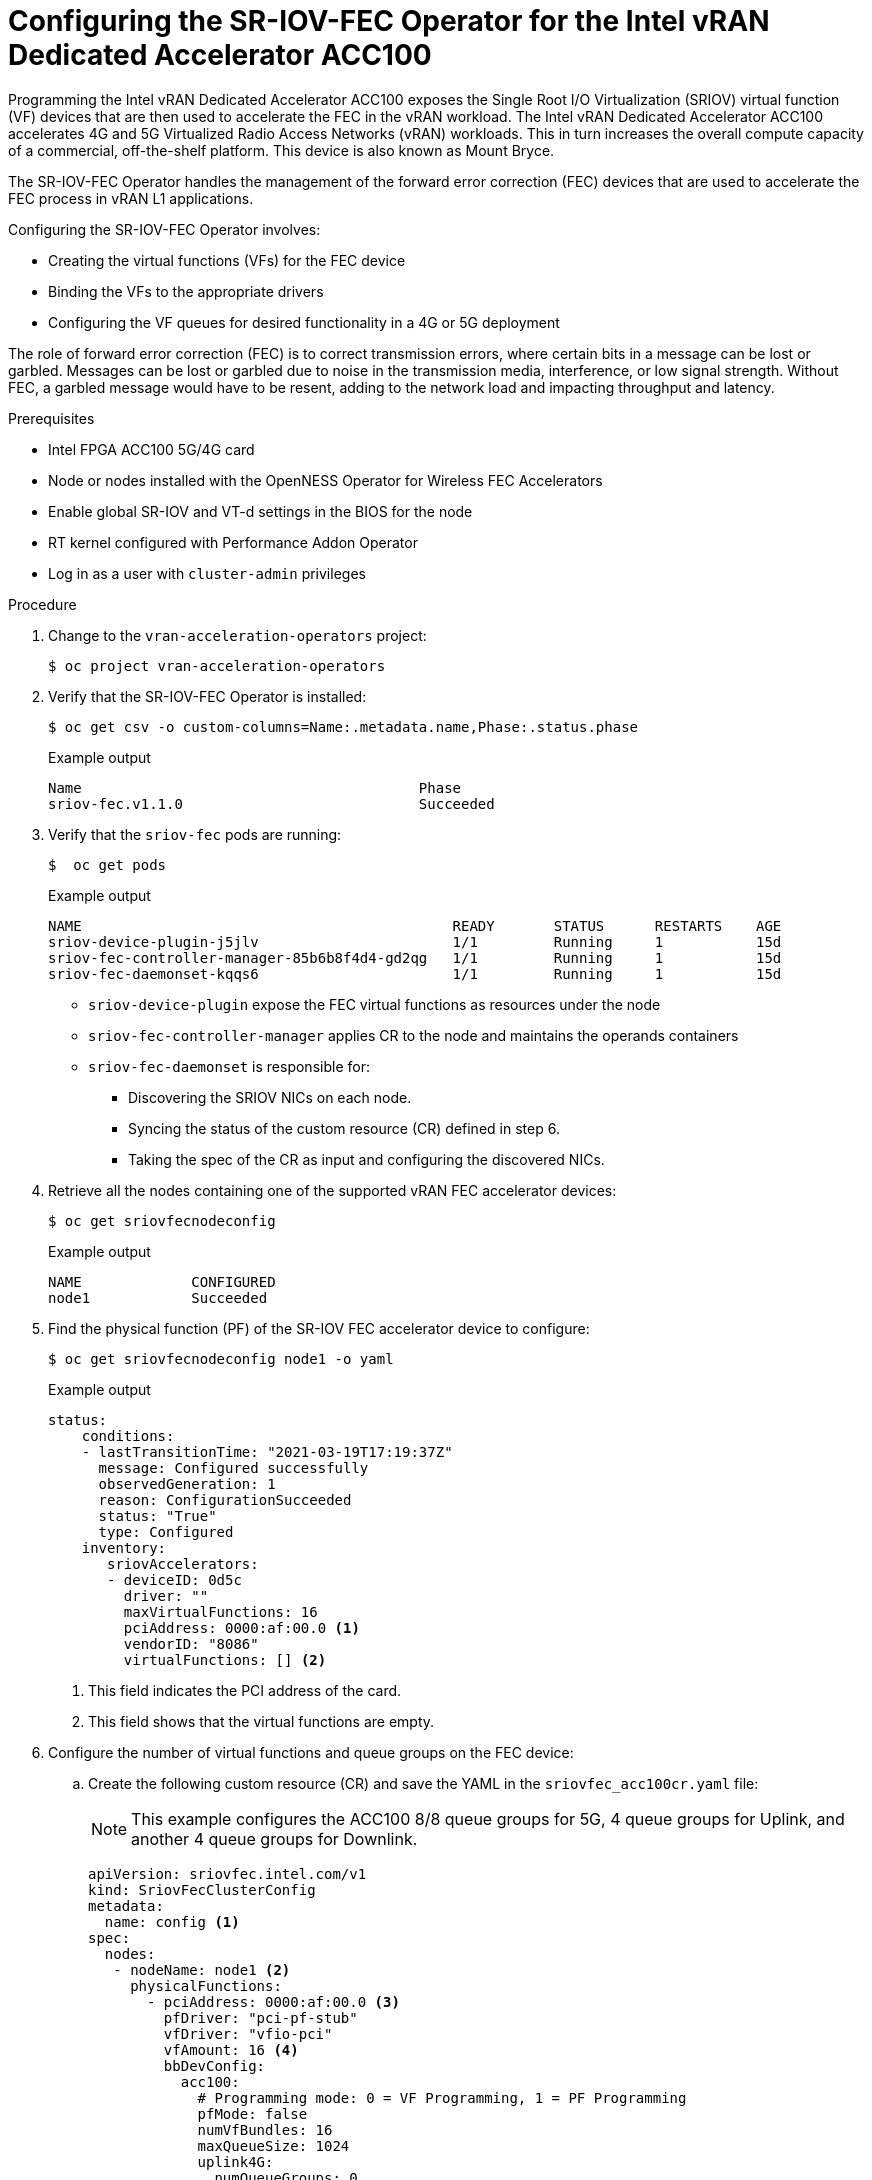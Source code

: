 // CNF-1498 Validate and Document Intel SRO and SRIOV FEC Operator
// Module included in the following assemblies:
//
// *cnf-optimize-data-performance-n3000.adoc

:_content-type: PROCEDURE
[id="cnf-programming-the-sriov-operator-acc100_{context}"]
= Configuring the SR-IOV-FEC Operator for the Intel vRAN Dedicated Accelerator ACC100

Programming the Intel vRAN Dedicated Accelerator ACC100 exposes the Single Root I/O Virtualization (SRIOV) virtual function (VF) devices that are then used to accelerate the FEC in the vRAN workload.
The Intel vRAN Dedicated Accelerator ACC100 accelerates 4G and 5G Virtualized Radio Access Networks (vRAN) workloads. This in turn increases the overall compute capacity of a commercial, off-the-shelf platform.
This device is also known as Mount Bryce.

The SR-IOV-FEC Operator handles the management of the forward error correction (FEC) devices that are used to accelerate the FEC process in vRAN L1 applications.

Configuring the SR-IOV-FEC Operator involves:

* Creating the virtual functions (VFs) for the FEC device
* Binding the VFs to the appropriate drivers
* Configuring the VF queues for desired functionality in a 4G or 5G deployment

The role of forward error correction (FEC) is to correct transmission errors, where certain bits in a message can be lost or garbled. Messages can be lost or garbled due to noise in the transmission media, interference, or low signal strength.
Without FEC, a garbled message would have to be resent, adding to the network load and impacting throughput and latency.

.Prerequisites

* Intel FPGA ACC100 5G/4G card
* Node or nodes installed with the OpenNESS Operator for Wireless FEC Accelerators
* Enable global SR-IOV and VT-d settings in the BIOS for the node
* RT kernel configured with Performance Addon Operator
* Log in as a user with `cluster-admin` privileges

.Procedure

. Change to the `vran-acceleration-operators` project:
+
[source,terminal]
----
$ oc project vran-acceleration-operators
----

. Verify that the SR-IOV-FEC Operator is installed:
+
[source,terminal]
----
$ oc get csv -o custom-columns=Name:.metadata.name,Phase:.status.phase
----
+
.Example output
[source,terminal]
----
Name                                        Phase
sriov-fec.v1.1.0                            Succeeded
----

. Verify that the `sriov-fec` pods are running:
+
[source,terminal]
----
$  oc get pods
----
+
.Example output
[source,terminal]
----
NAME                                            READY       STATUS      RESTARTS    AGE
sriov-device-plugin-j5jlv                       1/1         Running     1           15d
sriov-fec-controller-manager-85b6b8f4d4-gd2qg   1/1         Running     1           15d
sriov-fec-daemonset-kqqs6                       1/1         Running     1           15d
----
* `sriov-device-plugin` expose the FEC virtual functions as resources under the node
* `sriov-fec-controller-manager` applies CR to the node and maintains the operands containers
* `sriov-fec-daemonset` is responsible for:
** Discovering the SRIOV NICs on each node.
** Syncing the status of the custom resource (CR) defined in step 6.
** Taking the spec of the CR as input and configuring the discovered NICs.

. Retrieve all the nodes containing one of the supported vRAN FEC accelerator devices:
+
[source,terminal]
----
$ oc get sriovfecnodeconfig
----
+
.Example output
[source,terminal]
----
NAME             CONFIGURED
node1            Succeeded
----

. Find the physical function (PF) of the SR-IOV FEC accelerator device to configure:
+
[source,terminal]
----
$ oc get sriovfecnodeconfig node1 -o yaml
----
+
.Example output
[source,yaml]
----
status:
    conditions:
    - lastTransitionTime: "2021-03-19T17:19:37Z"
      message: Configured successfully
      observedGeneration: 1
      reason: ConfigurationSucceeded
      status: "True"
      type: Configured
    inventory:
       sriovAccelerators:
       - deviceID: 0d5c
         driver: ""
         maxVirtualFunctions: 16
         pciAddress: 0000:af:00.0 <1>
         vendorID: "8086"
         virtualFunctions: [] <2>
----
<1> This field indicates the PCI address of the card.
<2> This field shows that the virtual functions are empty.

. Configure the number of virtual functions and queue groups on the FEC device:

.. Create the following custom resource (CR) and save the YAML in the `sriovfec_acc100cr.yaml` file:
+
[NOTE]
====
This example configures the ACC100 8/8 queue groups for 5G, 4 queue groups for Uplink, and another 4 queue groups for Downlink.
====
+
[source,yaml]
----
apiVersion: sriovfec.intel.com/v1
kind: SriovFecClusterConfig
metadata:
  name: config <1>
spec:
  nodes:
   - nodeName: node1 <2>
     physicalFunctions:
       - pciAddress: 0000:af:00.0 <3>
         pfDriver: "pci-pf-stub"
         vfDriver: "vfio-pci"
         vfAmount: 16 <4>
         bbDevConfig:
           acc100:
             # Programming mode: 0 = VF Programming, 1 = PF Programming
             pfMode: false
             numVfBundles: 16
             maxQueueSize: 1024
             uplink4G:
               numQueueGroups: 0
               numAqsPerGroups: 16
               aqDepthLog2: 4
             downlink4G:
              numQueueGroups: 0
              numAqsPerGroups: 16
              aqDepthLog2: 4
             uplink5G:
              numQueueGroups: 4
              numAqsPerGroups: 16
              aqDepthLog2: 4
             downlink5G:
              numQueueGroups: 4
              numAqsPerGroups: 16
              aqDepthLog2: 4
----
<1> Specify a name for the CR object. The only name that can be specified is `config`.
<2> Specify the node name.
<3> Specify the PCI address of the card on which the SR-IOV-FEC Operator will be installed.
<4> Specify the number of virtual functions to create. For the Intel vRAN Dedicated Accelerator ACC100, create all 16 VFs.
+
[NOTE]
====
The card is configured to provide up to 8 queue groups with up to 16 queues per group. The queue groups can be divided between groups allocated to 5G and 4G and Uplink and Downlink.
The Intel vRAN Dedicated Accelerator ACC100 can be configured for:

* 4G or 5G only
* 4G and 5G at the same time

Each configured VF has access to all the queues. Each of the queue groups have a distinct priority level. The request for a given queue group is made from the application level that is, the vRAN application leveraging the FEC device.
====

.. Apply the CR:
+
[source,terminal]
----
$ oc apply -f sriovfec_acc100cr.yaml
----
+
After applying the CR, the SR-IOV FEC daemon starts configuring the FEC device.

.Verification
. Check the status:
+
[source,terminal]
----
$ oc get sriovfecclusterconfig config -o yaml
----
+
.Example output
[source,yaml]
----
status:
    conditions:
    - lastTransitionTime: "2021-03-19T11:46:22Z"
      message: Configured successfully
      observedGeneration: 1
      reason: Succeeded
      status: "True"
      type: Configured
    inventory:
      sriovAccelerators:
      - deviceID: 0d5c
        driver: pci-pf-stub
        maxVirtualFunctions: 16
        pciAddress: 0000:af:00.0
        vendorID: "8086"
        virtualFunctions:
        - deviceID: 0d5d
          driver: vfio-pci
          pciAddress: 0000:b0:00.0
        - deviceID: 0d5d
          driver: vfio-pci
          pciAddress: 0000:b0:00.1
        - deviceID: 0d5d
          driver: vfio-pci
          pciAddress: 0000:b0:00.2
        - deviceID: 0d5d
          driver: vfio-pci
          pciAddress: 0000:b0:00.3
        - deviceID: 0d5d
          driver: vfio-pci
          pciAddress: 0000:b0:00.4
----

. Check the logs:

.. Determine the pod name of the SR-IOV daemon:
+
[source,terminal]
----
$ oc get po -o wide | grep sriov-fec-daemonset | grep node1
----
+
.Example output

[source,terminal]
----
sriov-fec-daemonset-kqqs6                      1/1     Running   0          19h
----
.. View the logs:
+
[source,terminal]
----
$ oc logs sriov-fec-daemonset-kqqs6
----
+
.Example output

[source,terminal]
----
{"level":"Level(-2)","ts":1616794345.4786215,"logger":"daemon.drainhelper.cordonAndDrain()","msg":"node drained"}
{"level":"Level(-4)","ts":1616794345.4786265,"logger":"daemon.drainhelper.Run()","msg":"worker function - start"}
{"level":"Level(-4)","ts":1616794345.5762916,"logger":"daemon.NodeConfigurator.applyConfig","msg":"current node status","inventory":{"sriovAccelerat
ors":[{"vendorID":"8086","deviceID":"0b32","pciAddress":"0000:20:00.0","driver":"","maxVirtualFunctions":1,"virtualFunctions":[]},{"vendorID":"8086"
,"deviceID":"0d5c","pciAddress":"0000:af:00.0","driver":"","maxVirtualFunctions":16,"virtualFunctions":[]}]}}
{"level":"Level(-4)","ts":1616794345.5763638,"logger":"daemon.NodeConfigurator.applyConfig","msg":"configuring PF","requestedConfig":{"pciAddress":"
0000:af:00.0","pfDriver":"pci-pf-stub","vfDriver":"vfio-pci","vfAmount":2,"bbDevConfig":{"acc100":{"pfMode":false,"numVfBundles":16,"maxQueueSize":1
024,"uplink4G":{"numQueueGroups":4,"numAqsPerGroups":16,"aqDepthLog2":4},"downlink4G":{"numQueueGroups":4,"numAqsPerGroups":16,"aqDepthLog2":4},"uplink5G":{"numQueueGroups":0,"numAqsPerGroups":16,"aqDepthLog2":4},"downlink5G":{"numQueueGroups":0,"numAqsPerGroups":16,"aqDepthLog2":4}}}}}
{"level":"Level(-4)","ts":1616794345.5774765,"logger":"daemon.NodeConfigurator.loadModule","msg":"executing command","cmd":"/usr/sbin/chroot /host/ modprobe pci-pf-stub"}
{"level":"Level(-4)","ts":1616794345.5842702,"logger":"daemon.NodeConfigurator.loadModule","msg":"commands output","output":""}
{"level":"Level(-4)","ts":1616794345.5843055,"logger":"daemon.NodeConfigurator.loadModule","msg":"executing command","cmd":"/usr/sbin/chroot /host/ modprobe vfio-pci"}
{"level":"Level(-4)","ts":1616794345.6090655,"logger":"daemon.NodeConfigurator.loadModule","msg":"commands output","output":""}
{"level":"Level(-2)","ts":1616794345.6091156,"logger":"daemon.NodeConfigurator","msg":"device's driver_override path","path":"/sys/bus/pci/devices/0000:af:00.0/driver_override"}
{"level":"Level(-2)","ts":1616794345.6091807,"logger":"daemon.NodeConfigurator","msg":"driver bind path","path":"/sys/bus/pci/drivers/pci-pf-stub/bind"}
{"level":"Level(-2)","ts":1616794345.7488534,"logger":"daemon.NodeConfigurator","msg":"device's driver_override path","path":"/sys/bus/pci/devices/0000:b0:00.0/driver_override"}
{"level":"Level(-2)","ts":1616794345.748938,"logger":"daemon.NodeConfigurator","msg":"driver bind path","path":"/sys/bus/pci/drivers/vfio-pci/bind"}
{"level":"Level(-2)","ts":1616794345.7492096,"logger":"daemon.NodeConfigurator","msg":"device's driver_override path","path":"/sys/bus/pci/devices/0000:b0:00.1/driver_override"}
{"level":"Level(-2)","ts":1616794345.7492566,"logger":"daemon.NodeConfigurator","msg":"driver bind path","path":"/sys/bus/pci/drivers/vfio-pci/bind"}
{"level":"Level(-4)","ts":1616794345.74968,"logger":"daemon.NodeConfigurator.applyConfig","msg":"executing command","cmd":"/sriov_workdir/pf_bb_config ACC100 -c /sriov_artifacts/0000:af:00.0.ini -p 0000:af:00.0"}
{"level":"Level(-4)","ts":1616794346.5203931,"logger":"daemon.NodeConfigurator.applyConfig","msg":"commands output","output":"Queue Groups: 0 5GUL, 0 5GDL, 4 4GUL, 4 4GDL\nNumber of 5GUL engines 8\nConfiguration in VF mode\nPF ACC100 configuration complete\nACC100 PF [0000:af:00.0] configuration complete!\n\n"}
{"level":"Level(-4)","ts":1616794346.520459,"logger":"daemon.NodeConfigurator.enableMasterBus","msg":"executing command","cmd":"/usr/sbin/chroot /host/ setpci -v -s 0000:af:00.0 COMMAND"}
{"level":"Level(-4)","ts":1616794346.5458736,"logger":"daemon.NodeConfigurator.enableMasterBus","msg":"commands output","output":"0000:af:00.0 @04 = 0142\n"}
{"level":"Level(-4)","ts":1616794346.5459251,"logger":"daemon.NodeConfigurator.enableMasterBus","msg":"executing command","cmd":"/usr/sbin/chroot /host/ setpci -v -s 0000:af:00.0 COMMAND=0146"}
{"level":"Level(-4)","ts":1616794346.5795262,"logger":"daemon.NodeConfigurator.enableMasterBus","msg":"commands output","output":"0000:af:00.0 @04 0146\n"}
{"level":"Level(-2)","ts":1616794346.5795407,"logger":"daemon.NodeConfigurator.enableMasterBus","msg":"MasterBus set","pci":"0000:af:00.0","output":"0000:af:00.0 @04 0146\n"}
{"level":"Level(-4)","ts":1616794346.6867144,"logger":"daemon.drainhelper.Run()","msg":"worker function - end","performUncordon":true}
{"level":"Level(-4)","ts":1616794346.6867719,"logger":"daemon.drainhelper.Run()","msg":"uncordoning node"}
{"level":"Level(-4)","ts":1616794346.6896322,"logger":"daemon.drainhelper.uncordon()","msg":"starting uncordon attempts"}
{"level":"Level(-2)","ts":1616794346.69735,"logger":"daemon.drainhelper.uncordon()","msg":"node uncordoned"}
{"level":"Level(-4)","ts":1616794346.6973662,"logger":"daemon.drainhelper.Run()","msg":"cancelling the context to finish the leadership"}
{"level":"Level(-4)","ts":1616794346.7029872,"logger":"daemon.drainhelper.Run()","msg":"stopped leading"}
{"level":"Level(-4)","ts":1616794346.7030034,"logger":"daemon.drainhelper","msg":"releasing the lock (bug mitigation)"}
{"level":"Level(-4)","ts":1616794346.8040674,"logger":"daemon.updateInventory","msg":"obtained inventory","inv":{"sriovAccelerators":[{"vendorID":"8086","deviceID":"0b32","pciAddress":"0000:20:00.0","driver":"","maxVirtualFunctions":1,"virtualFunctions":[]},{"vendorID":"8086","deviceID":"0d5c","pciAddress":"0000:af:00.0","driver":"pci-pf-stub","maxVirtualFunctions":16,"virtualFunctions":[{"pciAddress":"0000:b0:00.0","driver":"vfio-pci","deviceID":"0d5d"},{"pciAddress":"0000:b0:00.1","driver":"vfio-pci","deviceID":"0d5d"}]}]}}
{"level":"Level(-4)","ts":1616794346.9058325,"logger":"daemon","msg":"Update ignored, generation unchanged"}
{"level":"Level(-2)","ts":1616794346.9065044,"logger":"daemon.Reconcile","msg":"Reconciled","namespace":"vran-acceleration-operators","name":"pg-itengdvs02r.altera.com"}
----

. Check the FEC configuration of the card:

+
[source,terminal]
----
$ oc get sriovfecnodeconfig node1 -o yaml
----
+
.Example output
[source,yaml]
----
status:
    conditions:
    - lastTransitionTime: "2021-03-19T11:46:22Z"
      message: Configured successfully
      observedGeneration: 1
      reason: Succeeded
      status: "True"
      type: Configured
    inventory:
      sriovAccelerators:
      - deviceID: 0d5c <1>
        driver: pci-pf-stub
        maxVirtualFunctions: 16
        pciAddress: 0000:af:00.0
        vendorID: "8086"
        virtualFunctions:
        - deviceID: 0d5d <2>
          driver: vfio-pci
          pciAddress: 0000:b0:00.0
        - deviceID: 0d5d
          driver: vfio-pci
          pciAddress: 0000:b0:00.1
        - deviceID: 0d5d
          driver: vfio-pci
          pciAddress: 0000:b0:00.2
        - deviceID: 0d5d
          driver: vfio-pci
          pciAddress: 0000:b0:00.3
        - deviceID: 0d5d
          driver: vfio-pci
          pciAddress: 0000:b0:00.4
----
<1> The value `0d5c` is the `deviceID` physical function of the FEC device.
<2> The value `0d5d` is the `deviceID` virtual function of the FEC device.
